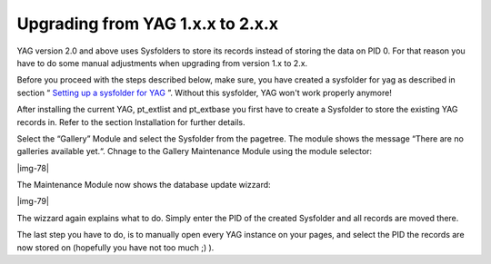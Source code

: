 ﻿.. include:: Images.txt

.. ==================================================
.. FOR YOUR INFORMATION
.. --------------------------------------------------
.. -*- coding: utf-8 -*- with BOM.

.. ==================================================
.. DEFINE SOME TEXTROLES
.. --------------------------------------------------
.. role::   underline
.. role::   typoscript(code)
.. role::   ts(typoscript)
   :class:  typoscript
.. role::   php(code)


Upgrading from YAG 1.x.x to 2.x.x
^^^^^^^^^^^^^^^^^^^^^^^^^^^^^^^^^

YAG version 2.0 and above uses Sysfolders to store its records instead
of storing the data on PID 0. For that reason you have to do some
manual adjustments when upgrading from version 1.x to 2.x.

Before you proceed with the steps described below, make sure, you have
created a sysfolder for yag as described in section “ `Setting up a
sysfolder for YAG
<#1.3.1.Setting%20up%20a%20sysfolder%20for%20YAG|outline>`_ ”. Without
this sysfolder, YAG won't work properly anymore!

After installing the current YAG, pt\_extlist and pt\_extbase you
first have to create a Sysfolder to store the existing YAG records in.
Refer to the section Installation for further details.

Select the “Gallery” Module and select the Sysfolder from the
pagetree. The module shows the message “There are no galleries
available yet.“. Chnage to the Gallery Maintenance Module using the
module selector:

|img-78|

The Maintenance Module now shows the database update wizzard:

|img-79|

The wizzard again explains what to do. Simply enter the PID of the
created Sysfolder and all records are moved there.

The last step you have to do, is to manually open every YAG instance
on your pages, and select the PID the records are now stored on
(hopefully you have not too much ;) ).

